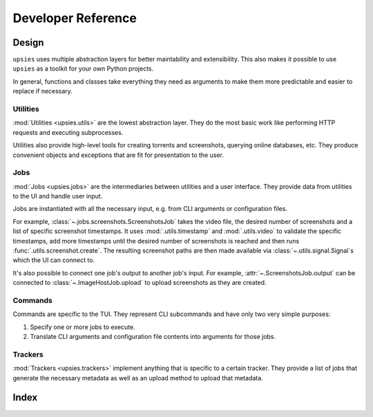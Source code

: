 Developer Reference
===================

Design
------

``upsies`` uses multiple abstraction layers for better maintability and
extensibility. This also makes it possible to use ``upsies`` as a toolkit for
your own Python projects.

In general, functions and classes take everything they need as arguments to make
them more predictable and easier to replace if necessary.

Utilities
^^^^^^^^^

:mod:`Utilities <upsies.utils>` are the lowest abstraction layer. They do the most
basic work like performing HTTP requests and executing subprocesses.

Utilities also provide high-level tools for creating torrents and screenshots,
querying online databases, etc. They produce convenient objects and exceptions
that are fit for presentation to the user.

Jobs
^^^^

:mod:`Jobs <upsies.jobs>` are the intermediaries between utilities and a user
interface. They provide data from utilities to the UI and handle user input.

Jobs are instantiated with all the necessary input, e.g. from CLI arguments or
configuration files.

For example, :class:`~.jobs.screenshots.ScreenshotsJob` takes the video file,
the desired number of screenshots and a list of specific screenshot
timestamps. It uses :mod:`.utils.timestamp` and :mod:`.utils.video` to validate
the specific timestamps, add more timestamps until the desired number of
screenshots is reached and then runs :func:`.utils.screenshot.create`. The
resulting screenshot paths are then made available via
:class:`~.utils.signal.Signal`\ s which the UI can connect to.

It's also possible to connect one job's output to another job's input. For
example, :attr:`~.ScreenshotsJob.output` can be connected to
:class:`~.ImageHostJob.upload` to upload screenshots as they are created.

Commands
^^^^^^^^

Commands are specific to the TUI. They represent CLI subcommands and have only
two very simple purposes:

#. Specify one or more jobs to execute.

#. Translate CLI arguments and configuration file contents into arguments for
   those jobs.

Trackers
^^^^^^^^

:mod:`Trackers <upsies.trackers>` implement anything that is specific to a
certain tracker. They provide a list of jobs that generate the necessary
metadata as well as an upload method to upload that metadata.

Index
-----

.. autosummary::
   :toctree:
   :template: autosummary-template.rst
   :nosignatures:
   :recursive:

   upsies.utils
   upsies.jobs
   upsies.trackers
   upsies.errors
